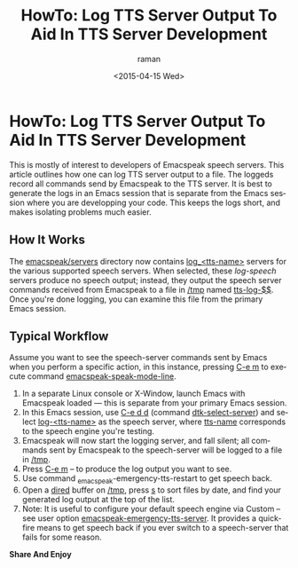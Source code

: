 * HowTo: Log TTS Server Output To Aid In TTS Server Development

This is mostly of interest to developers of Emacspeak speech servers.
This article outlines how one can log TTS server output to a file.
The loggeds record all commands send by Emacspeak to the TTS server.
It is best to generate the logs in an Emacs session that is separate
from the Emacs session where you are developping your code.
This keeps the logs short, and makes isolating problems much easier.

** How It Works

The _emacspeak/servers_ directory now contains _log_<tts-name>_
servers for the various supported speech servers.  When selected,
these /log-speech/ servers produce no speech output; instead, they
output the speech server commands received from Emacspeak to a file in
_/tmp_ named _tts-log-$$_.
Once you're done logging, you can examine this file  from the primary Emacs session.
** Typical Workflow

Assume you want to see the speech-server commands sent by Emacs when you perform a specific action, in this instance, pressing _C-e m_ to execute command _emacspeak-speak-mode-line_.

  1. In  a separate Linux  console or X-Window, launch Emacs with Emacspeak loaded --- this is  separate from your primary Emacs session.
  2. In this Emacs session, use _C-e d d_ (command _dtk-select-server_) and select _log-<tts-name>_ as the speech server, where _tts-name_ corresponds to the speech engine you're testing.
  3. Emacspeak will now start the logging server, and fall silent; all  commands sent by Emacspeak to the speech-server will be logged to a file in _/tmp_.
  4. Press _C-e m_ -- to produce the log output you want to see.
  5. Use command _emacspeak-emergency-tts-restart  to get speech back.
  6. Open a _dired_ buffer on _/tmp_, press _s_ to sort files by date, and find your generated log output at the top of the list.
  7. Note: It is useful to configure your default speech engine via  Custom -- see user option  _emacspeak-emergency-tts-server_.   It provides a quick-fire means to get speech back if you ever switch to a speech-server that fails for some reason.
*Share And Enjoy*


#+TITLE: HowTo: Log TTS Server Output To Aid In TTS Server Development
#+DATE: <2015-04-15 Wed>
#+AUTHOR: raman
#+EMAIL: ramangoogle.com
#+OPTIONS: ':nil *:t -:t ::t <:t H:3 \n:nil ^:t arch:headline
#+OPTIONS: author:t c:nil creator:comment d:(not "LOGBOOK") date:t
#+OPTIONS: e:t email:nil f:t inline:t num:t p:nil pri:nil stat:t
#+OPTIONS: tags:t tasks:t tex:t timestamp:t toc:nil todo:t |:t
#+CREATOR: Emacs 25.0.50.1 (Org mode 8.2.10)
#+DESCRIPTION:
#+EXCLUDE_TAGS: noexport
#+KEYWORDS:
#+LANGUAGE: en
#+SELECT_TAGS: export
